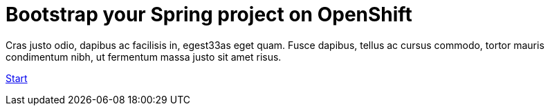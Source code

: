 :page-layout: default
:page-menu-index: active

++++
<div class="jumbotron jumbotron-fluid">
    <h1 class="display-4">Bootstrap your Spring project on OpenShift</h1>
    <p class="lead">Cras justo odio, dapibus ac facilisis in, egest33as eget quam. Fusce dapibus, tellus ac cursus commodo, tortor mauris condimentum nibh, ut fermentum massa justo sit amet risus.</p>
    <p><a class="btn btn-lg btn-success" href="#" role="button">Start</a></p>
</div>
++++